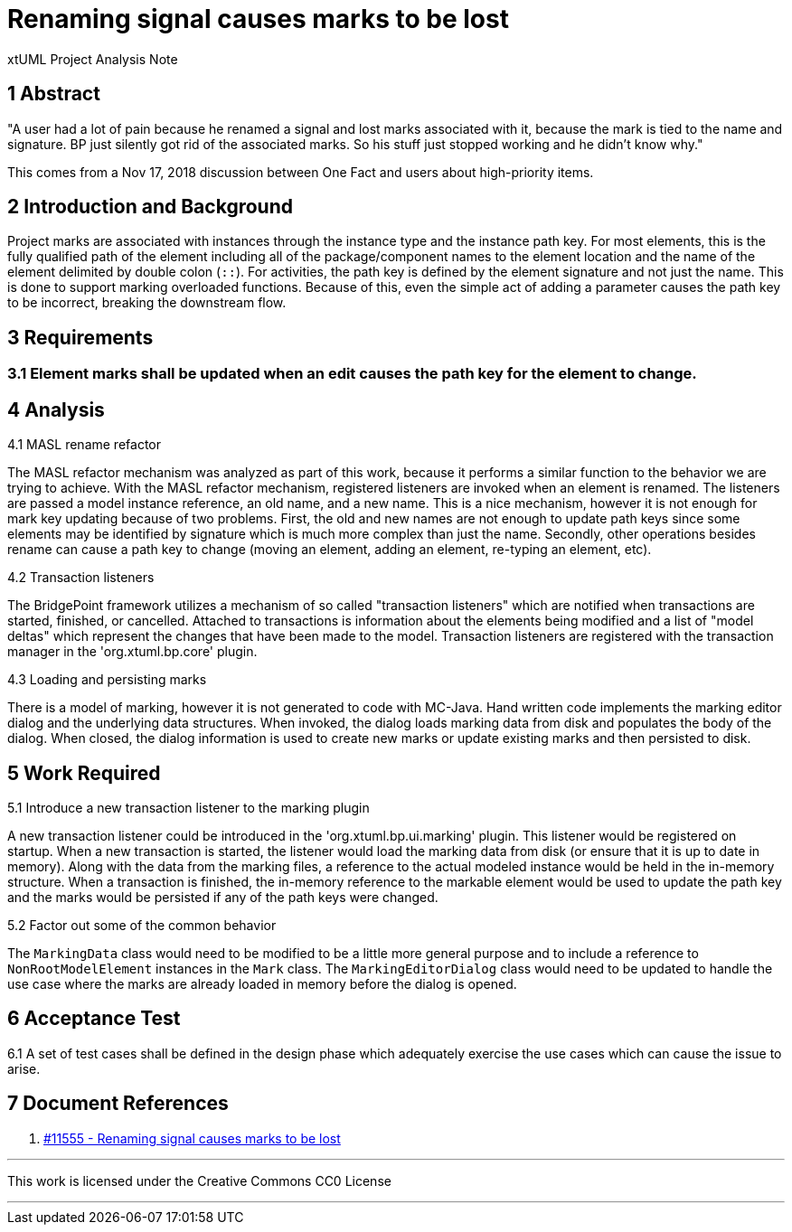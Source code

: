 = Renaming signal causes marks to be lost

xtUML Project Analysis Note

== 1 Abstract

"A user had a lot of pain because he renamed a signal and lost marks associated
with it, because the mark is tied to the name and signature.  BP just silently
got rid of the associated marks. So his stuff just stopped working and he didn’t
know why."

This comes from a Nov 17, 2018 discussion between One Fact and users about
high-priority items.

== 2 Introduction and Background

Project marks are associated with instances through the instance type and the
instance path key. For most elements, this is the fully qualified path of the
element including all of the package/component names to the element location
and the name of the element delimited by double colon (`::`). For activities, the
path key is defined by the element signature and not just the name. This is done to
support marking overloaded functions. Because of this, even the simple
act of adding a parameter causes the path key to be incorrect, breaking the
downstream flow.

== 3 Requirements

=== 3.1 Element marks shall be updated when an edit causes the path key for the element to change.

== 4 Analysis

4.1 MASL rename refactor

The MASL refactor mechanism was analyzed as part of this work, because it
performs a similar function to the behavior we are trying to achieve. With the
MASL refactor mechanism, registered listeners are invoked when an element is
renamed. The listeners are passed a model instance reference, an old name, and a
new name. This is a nice mechanism, however it is not enough for mark key
updating because of two problems. First, the old and new names are not enough to
update path keys since some elements may be identified by signature which is
much more complex than just the name. Secondly, other operations besides rename
can cause a path key to change (moving an element, adding an element, re-typing
an element, etc).

4.2 Transaction listeners

The BridgePoint framework utilizes a mechanism of so called "transaction
listeners" which are notified when transactions are started, finished, or
cancelled. Attached to transactions is information about the elements being
modified and a list of "model deltas" which represent the changes that have been
made to the model. Transaction listeners are registered with the transaction
manager in the 'org.xtuml.bp.core' plugin.

4.3 Loading and persisting marks

There is a model of marking, however it is not generated to code with MC-Java.
Hand written code implements the marking editor dialog and the underlying data
structures. When invoked, the dialog loads marking data from disk and populates
the body of the dialog. When closed, the dialog information is used to create
new marks or update existing marks and then persisted to disk.

== 5 Work Required

5.1 Introduce a new transaction listener to the marking plugin

A new transaction listener could be introduced in the 'org.xtuml.bp.ui.marking'
plugin. This listener would be registered on startup. When a new transaction is
started, the listener would load the marking data from disk (or ensure that it
is up to date in memory). Along with the data from the marking files, a
reference to the actual modeled instance would be held in the in-memory
structure. When a transaction is finished, the in-memory reference to the
markable element would be used to update the path key and the marks would be
persisted if any of the path keys were changed.

5.2 Factor out some of the common behavior

The `MarkingData` class would need to be modified to be a little more general
purpose and to include a reference to `NonRootModelElement` instances in the
`Mark` class. The `MarkingEditorDialog` class would need to be updated to handle
the use case where the marks are already loaded in memory before the dialog is
opened.

== 6 Acceptance Test

6.1 A set of test cases shall be defined in the design phase which adequately
exercise the use cases which can cause the issue to arise.

== 7 Document References

. [[dr-1]] https://support.onefact.net/issues/11555[#11555 - Renaming signal causes marks to be lost]

---

This work is licensed under the Creative Commons CC0 License

---

